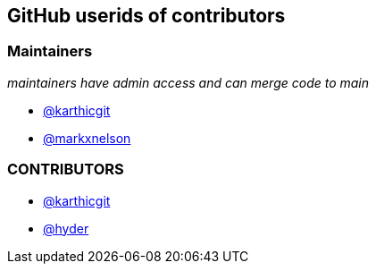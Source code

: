 == GitHub userids of contributors

=== Maintainers

_maintainers have admin access and can merge code to main_

- https://github.com/karthicgit[@karthicgit]
- https://github.com/markxnelson[@markxnelson]

=== CONTRIBUTORS

- https://github.com/karthicgit[@karthicgit]
- https://github.com/hyder[@hyder]